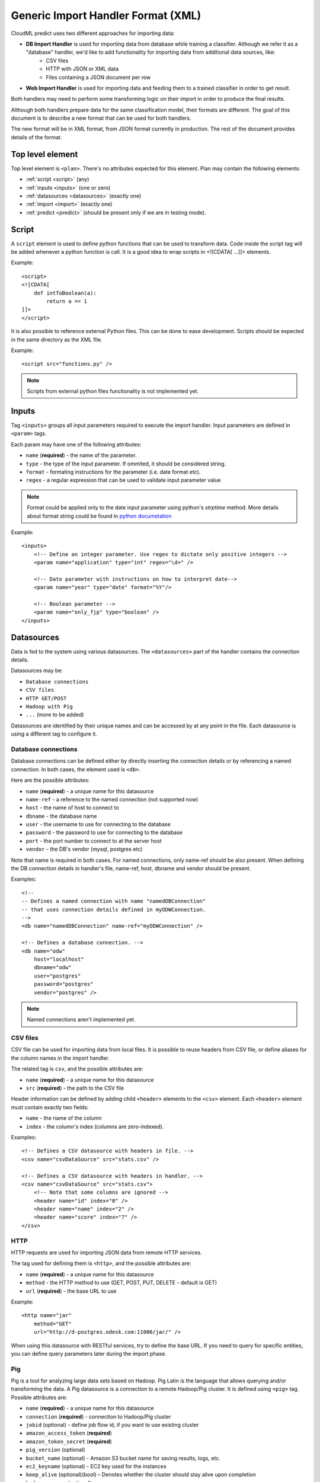 .. _xml_import_handlers:

===================================
Generic Import Handler Format (XML)
===================================

CloudML predict uses two different approaches for importing data:

- **DB Import Handler** is used for importing data from database while training a classifier. Although we refer it as a "database" handler, we'd like to add functionality for importing data from additional data sources, like:
    * CSV files
    * HTTP with JSON or XML data
    * Files containing a JSON document per row
- **Web Import Handler** is used for importing data and feeding them to a trained classifier in order to get result.

Both handlers may need to perform some transforming logic on their
import in order to produce the final results.

Although both handlers prepare data for the same classification model,
their formats are different. The goal of this document is to describe a
new format that can be used for both handlers.

The new format will be in XML format, from JSON format currently in
production. The rest of the document provides details of the format.

Top level element
-----------------

Top level element is ``<plan>``. There's no attributes expected for this
element. Plan may contain the following elements:

- :ref:`script <script>` (any)
- :ref:`inputs <inputs>` (one or zero)
- :ref:`datasources <datasources>` (exactly one)
- :ref:`import <import>` (exactly one)
- :ref:`predict <predict>` (should be present only if we are in testing mode).

.. _script:

Script
------

A ``script`` element is used to define python functions that can be
used to transform data. Code inside the script tag will be added
whenever a python function is call. It is a good idea to wrap
scripts in <![CDATA[ ...]]> elements.

Example::

    <script>
    <![CDATA[
        def intToBoolean(a):
            return a == 1
    ]]>
    </script>

It is also possible to reference external Python files. This can be
done to ease development. Scripts should be expected in the same
directory as the XML file.

Example::

    <script src="functions.py" />

.. note::

    Scripts from external python files functionality is not implemented yet.

.. _inputs:

Inputs
------

Tag ``<inputs>`` groups all input parameters required to execute the import handler. Input parameters are defined in ``<param>`` tags.

Each param may have one of the following attributes:

- ``name`` (**required**) - the name of the parameter.
- ``type`` - the type of the input parameter. If ommited, it should be considered string.
- ``format`` - formating instructions for the parameter (i.e. date format etc).
- ``regex`` - a regular expression that can be used to validate input parameter value

.. note::

    Format could be applied only to the date input parameter using python's `strptime` method. More details about format string could be found in 
    `python documetation <https://docs.python.org/2/library/datetime.html#strftime-and-strptime-behavior>`_

Example::

    <inputs>
        <!-- Define an integer parameter. Use regex to dictate only positive integers -->
        <param name="application" type="int" regex="\d+" />

        <!-- Date parameter with instructions on how to interpret date-->
        <param name="year" type="date" format="%Y"/>

        <!-- Boolean parameter -->
        <param name="only_fjp" type="boolean" />
    </inputs>


.. _datasources:

Datasources
-----------

Data is fed to the system using various datasources. The ``<datasources>`` part of the handler contains the connection details.

Datasources may be:

- ``Database connections``
- ``CSV files``
- ``HTTP GET/POST``
- ``Hadoop with Pig``
- ``...`` (more to be added)

Datasources are identified by their unique names and can be accessed by
at any point in the file. Each datasource is using a different tag to
configure it.

Database connections
~~~~~~~~~~~~~~~~~~~~

Database connections can be defined either by directly inserting the
connection details or by referencing a named connection. In both cases,
the element used is ``<db>``.

Here are the possible attributes:

- ``name`` (**required**) - a unique name for this datasource
- ``name-ref`` - a reference to the named connection (not supported now)
- ``host`` - the name of host to connect to
- ``dbname`` - the database name
- ``user`` - the username to use for connecting to the database
- ``password`` - the password to use for connecting to the database
- ``port`` - the port number to connect to at the server host
- ``vendor`` - the DB's vendor (mysql, postgres etc)


Note that name is required in both cases. For named connections, only name-ref should be also present. When defining the DB connection details in handler's file, name-ref, host, dbname and vendor should be present.

Examples::

    <!-- 
    -- Defines a named connection with name "namedDBConnection" 
    -- that uses connection details defined in myODWConnection.
    -->
    <db name="namedDBConnection" name-ref="myODWConnection" />

    <!-- Defines a database connection. -->
    <db name="odw" 
        host="localhost"
        dbname="odw"
        user="postgres"
        password="postgres"
        vendor="postgres" />

.. note::

    Named connections aren't implemented yet.


CSV files
~~~~~~~~~

CSV file can be used for importing data from local files. It is possible
to reuse headers from CSV file, or define aliases for the column names
in the import handler.

The related tag is ``csv``, and the possible attributes are:

- ``name`` (**required**) - a unique name for this datasource
- ``src`` (**required**) - the path to the CSV file

Header information can be defined by adding child ``<header>`` elements
to the ``<csv>`` element. Each ``<header>`` element must contain exactly
two fields:

- ``name`` - the name of the column
- ``index`` - the column's index (columns are zero-indexed).

Examples::

    <!-- Defines a CSV datasource with headers in file. -->
    <csv name="csvDataSource" src="stats.csv" />

    <!-- Defines a CSV datasource with headers in handler. -->
    <csv name="csvDataSource" src="stats.csv">
        <!-- Note that some columns are ignored -->
        <header name="id" index="0" />
        <header name="name" index="2" />
        <header name="score" index="7" />
    </csv>


HTTP
~~~~

HTTP requests are used for importing JSON data from remote HTTP
services.

The tag used for defining them is ``<http>``, and the possible attributes are:

- ``name`` (**required**) - a unique name for this datasource
- ``method`` - the HTTP method to use (GET, POST, PUT, DELETE - default is GET)
- ``url`` (**required**) - the base URL to use

Example::

    <http name="jar"
        method="GET"
        url="http://d-postgres.odesk.com:11000/jar/" />

When using this datasource with RESTful services, try to define the base
URL. If you need to query for specific entities, you can define query
parameters later during the import phase.


Pig
~~~

Pig is a tool for analyzing large data sets based on Hadoop. Pig Latin
is the language that allows querying and/or transforming the data. A Pig
datasource is a connection to a remote Hadoop/Pig cluster. It is defined
using ``<pig>`` tag. Possible attributes are:

- ``name`` (**required**) - a unique name for this datasource
- ``connection`` (**required**) - connection to Hadoop/Pig cluster
- ``jobid`` (optional) - define job flow id, if you want to use existing cluster
- ``amazon_access_token`` (**required**)
- ``amazon_token_secret`` (**required**)
- ``pig_version`` (optional)
- ``bucket_name`` (optional) - Amazon S3 bucket name for saving results, logs, etc.
- ``ec2_keyname`` (optional) - EC2 key used for the instances
- ``keep_alive`` (optional)(bool) – Denotes whether the cluster should stay alive upon completion
- ``hadoop_params`` (optional)
- ``num_instances`` (optional) – Number of instances in the Hadoop cluster
- ``master_instance_type`` (optional) - EC2 instance type of the master
- ``slave_instance_type`` (optional) – EC2 instance type of the slave nodes



Example::

    <pig name="pig3" jobid="job-id" amazon_access_token="token" amazon_token_secret="secret"/>

For store results we should use '$output' parameter as output dir. For example::

    C = FOREACH B GENERATE application, opening;
    STORE C INTO '$output' USING JsonStorage();

.. _import:

Import
------

After defining the datasources, the import handler need to define how to
translate data from each datasource input. This is done within the
``<import>`` element. In order to be able to understand how the mapping
is done, we need to introduce the concept of entity.

An entity models data coming from various datasources. I.e. an entity
might describe the data coming from a database table or view. Each
entity is associated with a datasource and (possibly) some query
parameters. For example, a database entity might use a SQL query, while
an HTTP entity might add some path and query parameters to the
datasource's URL. An entity describes multiple entity "instances". I.e.
if an entity describes a database table, an entity "instance" describes
a row in the database.

An entity is defined using the ``<entity>`` tag. The possible attributes
of the element are the following:

- ``name`` (**required**) - a unique name to identify the entity
- ``datasource`` (**required**) - the datasource to use for importing data
- ``query`` - a string that provides instructions on how to query a datasource (i.e. a SQL query or a path template). Queries can be also defined as child elements (to be discussed later).

Examples::

    <!-- An entity that uses a DB connection -->
    <entity name="employer" datasource="mysqlConn" query="SELECT * FROM table">
        ...
    </entity>

    <!-- An entity that uses an HTTP datasource -->
    <entity name="employer" datasource="odr" query="opening/f/#{opening}.json">
        ...
    </entity>


Queries
~~~~~~~

The first possible child of a ``<entity>`` is a query. This can be used
to improve readability of the XML file and replace the query attribute
of the entity. It is also useful if the query doesn't return data, but
actually triggers data calculation. Examples of such cases include
running a set of SQL queries that create tables or executing a Pig
script. In this case, attribute ``target`` needs to be defined inside
the ``<query>`` tag. The value of this attribute provides details on
where to look for the actual data.

Examples::

    <!-- An entity that uses a DB connection -->
    <entity name="employer" datasource="mysqlConn">
        <query>
            <![CDATA[
                SELECT *
                FROM table t1 JOIN table t2 ON t1.id = t2.reference
                WHERE t2.creation_time < '#{start_date}'
            ]]>
        </query>
        ...
    </entity>

    <!-- An entity that uses an HTTP datasource -->
    <entity name="employer" datasource="odr">
     <query>
            <![CDATA[
                opening/f/#{opening}.json
            ]]>
        </query>
        ...
    </entity>


Query strings depend on the datasource:

- Database datasource requires SQL queries.
- HTTP datasources can add values to the path. 
- CSV datasources do not support queries.

It is possible to use variables in queries using the notation ``#{variable}``. This will be replaced either by an input parameter with name equal to the variable.


Fields
~~~~~~

Fields are used to define how to extract data from each entity
"instance". They are defined using the ``<field>`` tag, and can define
the following attributes:

- ``name`` (**required**) a unique name for the field
- ``column`` - if entity is using a DB or CSV datasource, it will use data from this column
- ``jsonpath`` - if entity is a JSON datasource, or field type is json, it will use this jsonpath to extract data
- ``type`` - can be integer, boolean, string, float or json. If defined, the value will be converted to the given type. If it's not possible, then the resulting value will be null.
- ``key_path`` - a JSON path expression for identifying the keys of a map. Used together with ``value_path``
- ``value_path`` - JSON path expression for identifying the values of a map. Used together with ``key_path``. 
- ``regex`` - applies the given regular expression and assigns the first match to the value
- ``split`` - splits the value to an array of values using the provided regular expression
- ``dateFormat`` - transforms value to a date using the given date/time format
- ``join`` - concatenates values using the defined separator. Used together with ``jsonpath`` only.
- ``template`` - used to define a template for strings. May use variables.
- ``script`` - call the python script defined in this element and assign the result to this field. May use any of the built-in functions or any one defined in a `Script <>`_ element. Variables can also be used in script elements. Also could be defined as inner <script> tag.
- ``transform`` - transforms this field to a datasource. For example, it can be used to parse JSON or CSV data stored in a DB column. Its values can be either ``json`` or ``csv``.
- ``headers`` - used only if ``transform="csv"``. Defines the header names for each item in the CSV field.
- ``required`` - whether this field is required to have a value or not. If not defined, default is false.

Examples::

    <!-- HTTP JSON entity -->
    <entity name="jar_application" datasource="jar" query="get_s/#{employer}/#{application}.json">
        <field name="ja.bid_rate" type="float" jsonpath="$.result.hr_pay_rate" />
        <field name="ja.bid_amount" type="float" jsonpath="$.result.fp_pay_amount" />
        <field name="opening.pref_count" type="int" jsonpath="$.result.job_pref_matches.prefs_match" />
        <field name="application.creation_time" jsonpath="$.result.creation_time" dateFormat="YYYY-mm-DD" />

    </entity>

    <!-- HTTP JSON entity -->
    <entity name="contractor" datasource="odr" query="opening/f/#{opening}.json">
        <field name="contractor.skills" path="$.skills.*.skl_name" join="," />
        <field name="contractor.greeting" template="Hello #{contractor.name}" />
        <field name="matches_pref_english" script="#{contractor.dev_eng_skill}> #{pref_english})" />
    </entity>

    <!-- DB entity -->
    <entity name="dbentity" datasource="mysqlConnection">
        <query>
            <![CDATA[
                SELECT *
                FROM table t1 JOIN table t2 ON t1.id = t2.reference
                WHERE t2.creation_time < '#{start_date}'
            ]]>
        </query>
        <field name="id" column="t1.id" />
        <field name="name" column="t1.full_name" />
        <field name="category" column="t2.category" />
        <field name="active" type="boolean" column="t2.is_active" />
        <field name="opening.segment" script="getSegment('#{category}')" />
    </entity>


    <!-- DB entity where results should be read by table -->
    <entity name="dbentity" datasource="mysqlConnection">
        <query target="data">
            <![CDATA[
                CREATE TEMP TABLE data AS (
                SELECT *
                FROM table t1 JOIN table t2 ON t1.id = t2.reference
                WHERE t2.creation_time < '#{start_date}')
            ]]>
        </query>
        <field name="id" column="t1.id" />
        <field name="name" column="t1.full_name" />
        <field name="category" column="t2.category" />
        <field name="active" type="boolean" column="t2.is_active" />
        <field name="opening.segment" script="getSegment('#{category}')" />
    </entity>

    <!-- Pig entity -->
    <entity name="dbentity" datasource="pigConnection">
        <query target="output">
            <![CDATA[
                batting = load 'Batting.csv' using PigStorage(',');
                runs = FOREACH batting GENERATE $0 as playerID, $1 as year, $8 as runs;
                grp_data = GROUP runs by (year);
                STORE grp_data INTO 'output';
            ]]>
        </query>
        <field name="id" column="t1.id" />
        <field name="name" column="t1.full_name" />
        <field name="category" column="t2.category" />
        <field name="active" type="boolean" column="t2.is_active" />
        <field name="opening.segment" script="getSegment('#{category}')" />
    </entity>


Sqoop
~~~~~

Tag sqoop instructs import handler to run a Sqoop import. It should be
used only on entities that have a pig datasource. A sqoop tag may
contain the following attributes:

- ``target`` (**required**) the target file to save imported data on HDFS.
- ``datasource`` (**required**) a reference to the DB datasource to use for importing the data
- ``table`` (**required**) the name of the table to import its data.
- ``where`` - an expression that might be passed to the table for filtering the rows to import
- ``direct`` - whether to use direct import (see `Sqoop documentation <https://sqoop.apache.org/docs/1.4.4/SqoopUserGuide.html#_importing_views_in_direct_mode>`_ on --direct for more details)
- ``mappers`` - an integer number with the mappers to use for importing data.If table is a view or doesn't have a key it should be 1. Default value is 1.

If the sqoop tag contains body, then it should be valid SQL statements.
These statements will be executed on the database before the Sqoop
import. This feature is particularly useful if you want to run::

    <entity name="myEntity" datasource="pigConnection">
        <query target="output">
        <![CDATA[
            batting = load 'Batting.csv' using PigStorage(',');
            runs = FOREACH batting GENERATE $0 as playerID, $1 as year, $8 as runs;
            grp_data = GROUP runs by (year);
            STORE grp_data INTO 'output';
        ]]>
        </query>
        <!-- Transfer table dataset to HDFS -->
        <sqoop target="dataset" table="dataset" datasource="sqoop_db_datasource" />

        <!-- Query inside sqoop tag needs to be executed on the DB before running the sqoop command -->
        <!-- We should also allow multiple sqoop tags in case we require more than one imports -->
        <sqoop target="new_data" table="temp_table" datasource="sqoop_db_datasource" direct="true" mappers="1">
        <![CDATA[
            CREATE TEMP TABLE target_openings AS SELECT * FROM openings WHERE creation_time BETWEEN #{start} AND #{end};
            CREATE TABLE temp_table AS SELECT to.*, e.* FROM target_openings to JOIN employer e ON to.employer=e."Record ID#";
        ]]>
        </sqoop>
        <!-- Fields -->
        <field ... />
    </entity>


Nested entities
~~~~~~~~~~~~~~~

It might be possible that not all data required might originate from one
entity, or it might be possible to gather data from more than one
datasources. For example, consider the following use case::

    A really important feature is application ranking.
    In order to rank the application, data regarding the application,
    the employer, the job opening and the contractor are required.
    However, these data may come from different HTTP URLs.


A solution to this problem is to use nested entities. A nested entity is a normal entity, with the benefit that it can use data from it's parent entity to formulate the query. A nested entity may result in two ways:

- querying a 'global' datasource (i.e. querying a different table in DB, calling a different HTTP service)
- converting one of the parent entity's field to a new entity (i.e. parsing the data of a DB column as a JSON document). In this case, the field acts as a datasource.

A nested entity is defined inside another ``<entity>`` and follows exactly the same syntax. However, it might also use the values of parent entity as variables, in addition to the input parameter values.

Example::

    <entity name="application" datasource="ods" query="job_application/pa/#{application}.json">
        <field name="opening" jsonpath="$.result.#{application}.opening_ref" />
        <field name="contractor" jsonpath="$.result.#{application}.developer_ref" />
        <field name="employer" jsonpath="$.result.#{application}.team_ref" />

        <!-- Nested entity using a global datasource -->
        <entity name="opening" datasource="odr" query="opening/f/#{opening}.json">
            <field name="opening.title" jsonpath="$.op_title" />
            <field name="opening.description" jsonpath="$.op_job" />
        </entity>
    </entity>


The second option is to convert one of the parent entity's fields to a
new entity. This is useful if a field in the parent entity contains CSV
or JSON data. To do this, two things need to be done:

- Define property 'transform' in parent entity field, using the appropriate type. This creates a datasource accessible from all child entities. The datasource's name is the field's name, while the datasource type depends on the the value of the transform entity
- In the new entity, define as datasource name the name of the parent entity's field.

Example::

    <!-- Parent entity -->
    <entity name="user" datasource="dbEntity" query="SELECT * FROM users">
        <!-- Convert field to CSV datasource -->
        <field name="permissions" transform="csv" headers="read,write,execute"/>
        <!-- Nested entity using data from CSV field -->
        <entity name="permissionEntity" datasource="permissions">
            <field name="user.read" column="read" />
            <field name="user.execute" column="execute" />
        </entity>

        <
        <!-- Convert field to JSON datasource -->
        <field name="profile" transform="json" />

        <!-- Nested entity using data from JSON field -->
        <entity name="profileEntity" datasource="profile">
            <field name="score" jsonpath="$.score" />
        </entity>
    </entity>

.. _predict:

Predict
-------

The last part of the data import handler describes which models to
invoke and how to formulate the response. While the old import handler
was used with a single model, the new version should allow to use
multiple binary classifier models, provided that they expect the same
input vector.

.. note::

    Predict functionality is not implemented yet.

Response format is defined inside ``<predict>`` tag. Predict tag needs
to have the following sub-elements:

- ``<model>`` - defines parameters for using a model with the data from the ``<import>`` part of the handler
- ``<result>`` - defines how to formulate the response

Model
~~~~~

In order to calculate the result of a prediction, one or more models
need to be invoked together with the data from the import handler. Each
model invocation is defined using a ``<model>`` tag. A model tag may
have the following attributes:

- ``name`` (**required**) - a name to uniquely identify the results of this model
- ``value`` - holds the name of the model to use.
- ``script`` - calls Javascript code to decide the name of the model to use.

.. note::

    Either value or script attribute need to be defined. Declaring none on both should raise an error.

In addition, it should be able to finetune details of model invocation
using some additional child elements: 

positive_label
~~~~~~~~~~~~~~

Allows overriding which label to use as positive label. If not defined, true is considered as positive label. Example::

    <model name="rank" value="BestMatch.v31">
        <positive_label values="false"/>
    </model>
